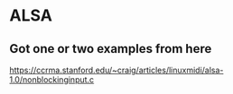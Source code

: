 * ALSA

** Got one or two examples from here

https://ccrma.stanford.edu/~craig/articles/linuxmidi/alsa-1.0/nonblockinginput.c
